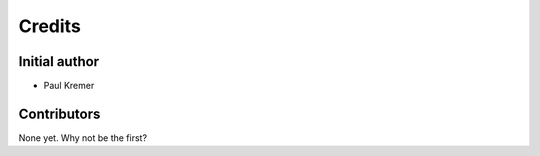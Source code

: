 =======
Credits
=======

Initial author
--------------

* Paul Kremer

Contributors
------------

None yet. Why not be the first?